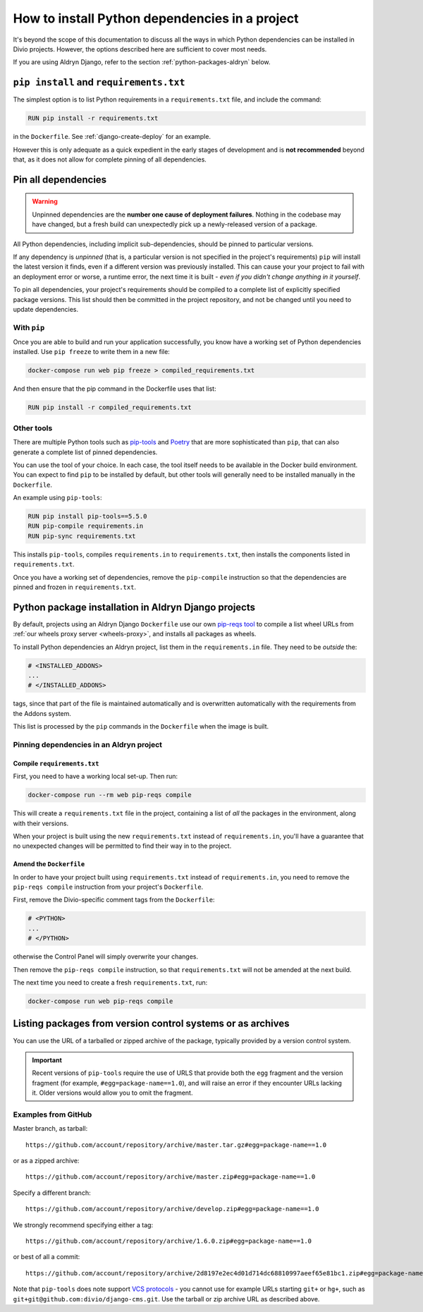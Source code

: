 .. _install-python-dependencies:

How to install Python dependencies in a project
===============================================

..  seealso::

    * :ref:`How to install system packages <install-system-packages>`

It's beyond the scope of this documentation to discuss all the ways in which Python dependencies can be installed in
Divio projects. However, the options described here are sufficient to cover most needs.

If you are using Aldryn Django, refer to the section :ref:`python-packages-aldryn` below.


``pip install`` and ``requirements.txt``
----------------------------------------

The simplest option is to list Python requirements in a ``requirements.txt`` file, and include the command:

..  code-block:: Dockerfile

    RUN pip install -r requirements.txt

in the ``Dockerfile``. See :ref:`django-create-deploy` for an example.

However this is only adequate as a quick expedient in the early stages of development and is **not recommended** beyond
that, as it does not allow for complete pinning of all dependencies.


.. _pinning-dependencies-good-practice:
.. _manage-dependencies:

Pin all dependencies
--------------------

..  warning::

    Unpinned dependencies are the **number one cause of deployment failures**. Nothing in the
    codebase may have changed, but a fresh build can unexpectedly pick up a newly-released
    version of a package.

All Python dependencies, including implicit sub-dependencies, should be pinned to particular versions.

If any dependency is *unpinned* (that is, a particular version is not specified in the project's requirements) ``pip``
will install the latest version it finds, even if a different version was previously installed. This can cause your
your project to fail with an deployment error or worse, a runtime error, the next time it is built - *even if you
didn't change anything in it yourself*.

To pin all dependencies, your project's requirements should be compiled to a complete list of explicitly specified
package versions. This list should then be committed in the project repository, and not be changed until you need to
update dependencies.


With ``pip``
~~~~~~~~~~~~

Once you are able to build and run your application successfully, you know have a working set of Python dependencies
installed. Use ``pip freeze`` to write them in a new file:

..  code-block:: bash

    docker-compose run web pip freeze > compiled_requirements.txt

And then ensure that the pip command in the Dockerfile uses that list:

..  code-block:: Dockerfile

    RUN pip install -r compiled_requirements.txt


Other tools
~~~~~~~~~~~

There are multiple Python tools such as `pip-tools <https://github.com/jazzband/pip-tools/>`_ and `Poetry
<https://python-poetry.org/docs/>`_ that are more sophisticated than ``pip``, that can also generate a complete list of
pinned dependencies.

You can use the tool of your choice. In each case, the tool itself needs to be available in the Docker build
environment. You can expect to find ``pip`` to be installed by default, but other tools will generally need to be
installed manually in the ``Dockerfile``.

An example using ``pip-tools``:

..  code-block:: Dockerfile

    RUN pip install pip-tools==5.5.0
    RUN pip-compile requirements.in
    RUN pip-sync requirements.txt

This installs ``pip-tools``, compiles ``requirements.in`` to ``requirements.txt``, then installs the components listed
in ``requirements.txt``.

Once you have a working set of dependencies, remove the ``pip-compile`` instruction so that the dependencies are pinned
and frozen in ``requirements.txt``.

.. _python-packages-aldryn:

Python package installation in Aldryn Django projects
--------------------------------------------------------

By default, projects using an Aldryn Django ``Dockerfile`` use our own `pip-reqs tool
<https://pypi.org/project/pip-reqs/>`_ to compile a list wheel URLs from :ref:`our wheels proxy server <wheels-proxy>`,
and installs all packages as wheels.

To install Python dependencies an Aldryn project, list them in the ``requirements.in`` file. They need to be *outside*
the:

..  code-block:: Dockerfile

    # <INSTALLED_ADDONS>
    ...
    # </INSTALLED_ADDONS>

tags, since that part of the file is maintained automatically and is overwritten automatically with
the requirements from the Addons system.

This list is processed by the ``pip`` commands in the ``Dockerfile`` when the image is built.


Pinning dependencies in an Aldryn project
~~~~~~~~~~~~~~~~~~~~~~~~~~~~~~~~~~~~~~~~~~

Compile ``requirements.txt``
^^^^^^^^^^^^^^^^^^^^^^^^^^^^^

First, you need to have a working local set-up. Then run:

..  code-block:: Dockerfile

    docker-compose run --rm web pip-reqs compile

This will create a ``requirements.txt`` file in the project, containing a list of *all* the packages in the
environment, along with their versions.

When your project is built using the new ``requirements.txt`` instead of ``requirements.in``,
you'll have a guarantee that no unexpected changes will be permitted to find their way in to the
project.


Amend the ``Dockerfile``
^^^^^^^^^^^^^^^^^^^^^^^^

In order to have your project built using ``requirements.txt`` instead of ``requirements.in``, you
need to remove the ``pip-reqs compile`` instruction from your project's ``Dockerfile``.

First, remove the Divio-specific comment tags from the ``Dockerfile``:

..  code-block:: Dockerfile

    # <PYTHON>
    ...
    # </PYTHON>

otherwise the Control Panel will simply overwrite your changes.

Then remove the ``pip-reqs compile`` instruction, so that ``requirements.txt`` will not be amended at the next build.

The next time you need to create a fresh ``requirements.txt``, run:

..  code-block:: Dockerfile

    docker-compose run web pip-reqs compile


.. _pip-install-from-online-package:

Listing packages from version control systems or as archives
------------------------------------------------------------

You can use the URL of a tarballed or zipped archive of the package, typically provided by a
version control system.

..  important::

    Recent versions of ``pip-tools`` require the use of URLS that provide both the ``egg`` fragment and the version
    fragment (for example, ``#egg=package-name==1.0``), and will raise an error if they encounter URLs lacking it.
    Older versions would allow you to omit the fragment.


Examples from GitHub
~~~~~~~~~~~~~~~~~~~~

Master branch, as tarball::

    https://github.com/account/repository/archive/master.tar.gz#egg=package-name==1.0

or as a zipped archive::

    https://github.com/account/repository/archive/master.zip#egg=package-name==1.0

Specify a different branch::

    https://github.com/account/repository/archive/develop.zip#egg=package-name==1.0

We strongly recommend specifying either a tag::

    https://github.com/account/repository/archive/1.6.0.zip#egg=package-name==1.0

or best of all a commit::

    https://github.com/account/repository/archive/2d8197e2ec4d01d714dc68810997aeef65e81bc1.zip#egg=package-name==1.0

.. _vcs-protocol-support:

Note that ``pip-tools`` does note support `VCS protocols
<https://pip.pypa.io/en/stable/reference/pip_install/#vcs-support>`_ - you cannot use for example URLs starting
``git+`` or ``hg+``, such as ``git+git@github.com:divio/django-cms.git``. Use the tarball or zip archive URL as
described above.
